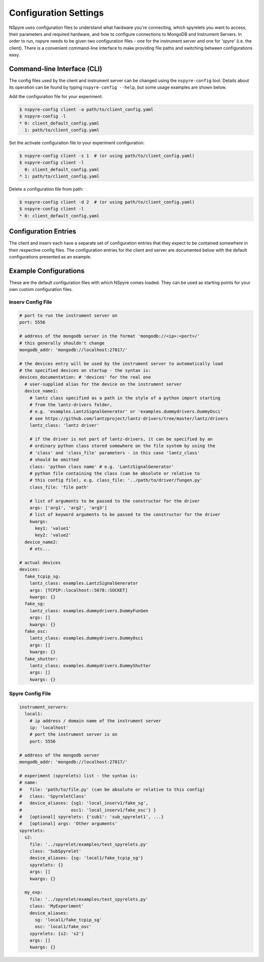 ######################
Configuration Settings
######################

NSpyre uses configuration files to understand what hardware you're connecting, which spyrelets you want to access, their
parameters and required hardware, and how to configure connections to MongoDB and Instrument Servers. In order to run, nspyre needs to
be given two configuration files - one for the instrument server and one for *'spyre'* (i.e. the client). There is a convenient
command-line interface to make providing file paths and switching between configurations easy.

Command-line Interface (CLI)
============================
The config files used by the client and instrument server can be changed using the ``nspyre-config`` tool. Details about its operation
can be found by typing ``nspyre-config --help``, but some usage examples are shown below.

Add the configuration file for your experiment:

.. code-block:: console

   $ nspyre-config client -a path/to/client_config.yaml
   $ nspyre-config -l
   * 0: client_default_config.yaml
     1: path/to/client_config.yaml

Set the activate configuration file to your experiment configuration:

.. code-block:: console

   $ nspyre-config client -s 1  # (or using path/to/client_config.yaml)
   $ nspyre-config client -l
     0: client_default_config.yaml
   * 1: path/to/client_config.yaml

Delete a configuration file from path:

.. code-block:: console

   $ nspyre-config client -d 2  # (or using path/to/client_config.yaml)
   $ nspyre-config client -l
   * 0: client_default_config.yaml

..
   Factory Reset
   -------------
..
   And if you completely f**k'd your system, you can restore the default configuration of either or both files:
..
   .. code-block:: console
..
      $ nspyre-config reset inserv
      $ nspyre-config inserv -l
      * 0: server_default_config.yaml
..
      $ nspyre-config reset client
      $ nspyre-config client -l
      * 0: client_default_config.yaml
..
      $ nspyre-config reset
      $ nspyre-config -l
      inserv:
      * 0: server_default_config.yaml
      client
      * 0: client_default_config.yaml

Configuration Entries
=====================

The client and inserv each have a separate set of configuration entries that they expect to be contained somewhere in their
respective config files. The configuration entries for the client and server are documented below with the default configurations
presented as an example.

.. _`Configuration Section`:

Example Configurations
======================

These are the default configuration files with which NSpyre comes loaded. They can be used as starting points for your own
custom configuration files.

Inserv Config File
------------------

.. code-block:: yaml

   # port to run the instrument server on
   port: 5556

   # address of the mongodb server in the format 'mongodb://<ip>:<port>/'
   # this generally shouldn't change
   mongodb_addr: 'mongodb://localhost:27017/'

   # the devices entry will be used by the instrument server to automatically load
   # the specified devices on startup - the syntax is:
   devices_documentation: # 'devices' for the real one
     # user-supplied alias for the device on the instrument server
     device_name1:
       # lantz class specified as a path in the style of a python import starting
       # from the lantz-drivers folder,
       # e.g. 'examples.LantzSignalGenerator' or 'examples.dummydrivers.DummyOsci'
       # see https://github.com/lantzproject/lantz-drivers/tree/master/lantz/drivers
       lantz_class: 'lantz driver'
       
       # if the driver is not part of lantz-drivers, it can be specified by an
       # ordinary python class stored somewhere on the file system by using the 
       # 'class' and 'class_file' parameters - in this case 'lantz_class' 
       # should be omitted
       class: 'python class name' # e.g. 'LantzSignalGenerator'
       # python file containing the class (can be absolute or relative to
       # this config file), e.g. class_file: '../path/to/driver/fungen.py'
       class_file: 'file path'
       
       # list of arguments to be passed to the constructor for the driver
       args: ['arg1', 'arg2', 'arg3']
       # list of keyword arguments to be passed to the constructor for the driver
       kwargs:
         key1: 'value1'
         key2: 'value2'
     device_name2:
       # etc...

   # actual devices
   devices:
     fake_tcpip_sg:
       lantz_class: examples.LantzSignalGenerator
       args: [TCPIP::localhost::5678::SOCKET]
       kwargs: {}
     fake_sg:
       lantz_class: examples.dummydrivers.DummyFunGen
       args: []
       kwargs: {}
     fake_osc:
       lantz_class: examples.dummydrivers.DummyOsci
       args: []
       kwargs: {}
     fake_shutter:
       lantz_class: examples.dummydrivers.DummyShutter
       args: []
       kwargs: {}

Spyre Config File
-----------------

.. code-block:: yaml

   instrument_servers:
     local1:
       # ip address / domain name of the instrument server
       ip: 'localhost'
       # port the instrument server is on
       port: 5556

   # address of the mongodb server
   mongodb_addr: 'mongodb://localhost:27017/'

   # experiment (spyrelets) list - the syntax is:
   # name:
   #   file: 'path/to/file.py' (can be absolute or relative to this config)
   #   class: 'SpyreletClass'
   #   device_aliases: {sg1: 'local_inserv1/fake_sg',
   #                   osc1: 'local_inserv1/fake_osc'} }
   #   [optional] spyrelets: {'sub1': 'sub_spyrelet1', ...}
   #   [optional] args: 'Other arguments'
   spyrelets:
     s2:
       file: '../spyrelet/examples/test_spyrelets.py'
       class: 'SubSpyrelet'
       device_aliases: {sg: 'local1/fake_tcpip_sg'}
       spyrelets: {}
       args: []
       kwargs: {}

     my_exp:
       file: '../spyrelet/examples/test_spyrelets.py'
       class: 'MyExperiment'
       device_aliases:
         sg: 'local1/fake_tcpip_sg'
         osc: 'local1/fake_osc'
       spyrelets: {s2: 's2'}
       args: []
       kwargs: {}
